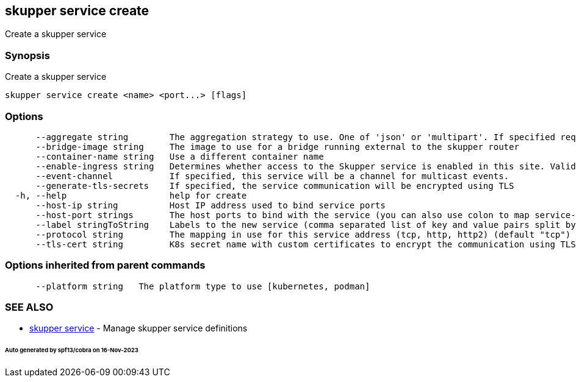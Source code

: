 == skupper service create

Create a skupper service

=== Synopsis

Create a skupper service

----
skupper service create <name> <port...> [flags]
----

=== Options

----
      --aggregate string        The aggregation strategy to use. One of 'json' or 'multipart'. If specified requests to this service will be sent to all registered implementations and the responses aggregated.
      --bridge-image string     The image to use for a bridge running external to the skupper router
      --container-name string   Use a different container name
      --enable-ingress string   Determines whether access to the Skupper service is enabled in this site. Valid values are Always (default) or Never.
      --event-channel           If specified, this service will be a channel for multicast events.
      --generate-tls-secrets    If specified, the service communication will be encrypted using TLS
  -h, --help                    help for create
      --host-ip string          Host IP address used to bind service ports
      --host-port strings       The host ports to bind with the service (you can also use colon to map service-port to a host-port).
      --label stringToString    Labels to the new service (comma separated list of key and value pairs split by equals (default [])
      --protocol string         The mapping in use for this service address (tcp, http, http2) (default "tcp")
      --tls-cert string         K8s secret name with custom certificates to encrypt the communication using TLS
----

=== Options inherited from parent commands

----
      --platform string   The platform type to use [kubernetes, podman]
----

=== SEE ALSO

* xref:skupper_service.adoc[skupper service]	 - Manage skupper service definitions

[discrete]
====== Auto generated by spf13/cobra on 16-Nov-2023
